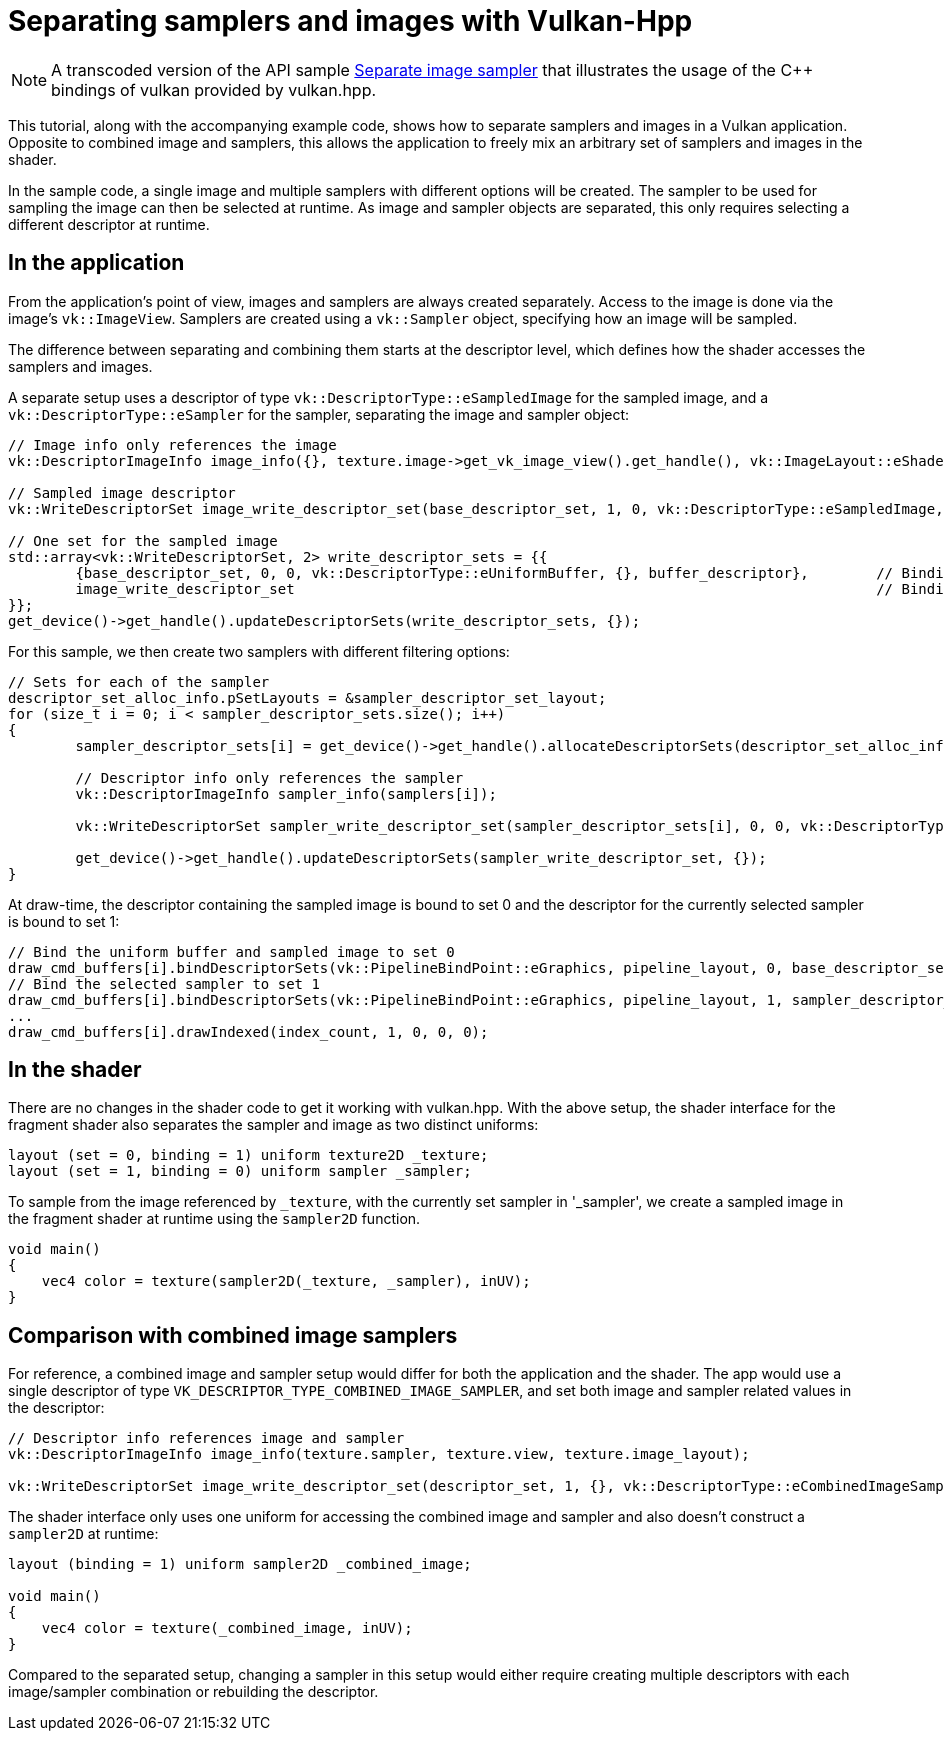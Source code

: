 ////
- Copyright (c) 2022-2023, The Khronos Group
-
- SPDX-License-Identifier: Apache-2.0
-
- Licensed under the Apache License, Version 2.0 the "License";
- you may not use this file except in compliance with the License.
- You may obtain a copy of the License at
-
-     http://www.apache.org/licenses/LICENSE-2.0
-
- Unless required by applicable law or agreed to in writing, software
- distributed under the License is distributed on an "AS IS" BASIS,
- WITHOUT WARRANTIES OR CONDITIONS OF ANY KIND, either express or implied.
- See the License for the specific language governing permissions and
- limitations under the License.
-
////
:doctype: book
:pp: {plus}{plus}

= Separating samplers and images with Vulkan-Hpp

ifdef::site-gen-antora[]
TIP: The source for this sample can be found in the https://github.com/KhronosGroup/Vulkan-Samples/tree/main/samples/api/hpp_separate_image_sampler[Khronos Vulkan samples github repository].
endif::[]

NOTE: A transcoded version of the API sample https://github.com/KhronosGroup/Vulkan-Samples/tree/main/samples/api/separate_image_sampler[Separate image sampler] that illustrates the usage of the C{pp} bindings of vulkan provided by vulkan.hpp.

This tutorial, along with the accompanying example code, shows how to separate samplers and images in a Vulkan application.
Opposite to combined image and samplers, this allows the application to freely mix an arbitrary set of samplers and images in the shader.

In the sample code, a single image and multiple samplers with different options will be created.
The sampler to be used for sampling the image can then be selected at runtime.
As image and sampler objects are separated, this only requires selecting a different descriptor at runtime.

== In the application

From the application's point of view, images and samplers are always created separately.
Access to the image is done via the image's `vk::ImageView`.
Samplers are created using a `vk::Sampler` object, specifying how an image will be sampled.

The difference between separating and combining them starts at the descriptor level, which defines how the shader accesses the samplers and images.

A separate setup uses a descriptor of type `vk::DescriptorType::eSampledImage` for the sampled image, and a `vk::DescriptorType::eSampler` for the sampler, separating the image and sampler object:
// {% raw %}

[,cpp]
----
// Image info only references the image
vk::DescriptorImageInfo image_info({}, texture.image->get_vk_image_view().get_handle(), vk::ImageLayout::eShaderReadOnlyOptimal);

// Sampled image descriptor
vk::WriteDescriptorSet image_write_descriptor_set(base_descriptor_set, 1, 0, vk::DescriptorType::eSampledImage, image_info);

// One set for the sampled image
std::array<vk::WriteDescriptorSet, 2> write_descriptor_sets = {{
	{base_descriptor_set, 0, 0, vk::DescriptorType::eUniformBuffer, {}, buffer_descriptor},        // Binding 0 : Vertex shader uniform buffer
	image_write_descriptor_set                                                                     // Binding 1 : Fragment shader sampled image
}};
get_device()->get_handle().updateDescriptorSets(write_descriptor_sets, {});
----

// {% endraw %}

For this sample, we then create two samplers with different filtering options:

[,cpp]
----
// Sets for each of the sampler
descriptor_set_alloc_info.pSetLayouts = &sampler_descriptor_set_layout;
for (size_t i = 0; i < sampler_descriptor_sets.size(); i++)
{
	sampler_descriptor_sets[i] = get_device()->get_handle().allocateDescriptorSets(descriptor_set_alloc_info).front();

	// Descriptor info only references the sampler
	vk::DescriptorImageInfo sampler_info(samplers[i]);

	vk::WriteDescriptorSet sampler_write_descriptor_set(sampler_descriptor_sets[i], 0, 0, vk::DescriptorType::eSampler, sampler_info);

	get_device()->get_handle().updateDescriptorSets(sampler_write_descriptor_set, {});
}
----

At draw-time, the descriptor containing the sampled image is bound to set 0 and the descriptor for the currently selected sampler is bound to set 1:

[,cpp]
----
// Bind the uniform buffer and sampled image to set 0
draw_cmd_buffers[i].bindDescriptorSets(vk::PipelineBindPoint::eGraphics, pipeline_layout, 0, base_descriptor_set, {});
// Bind the selected sampler to set 1
draw_cmd_buffers[i].bindDescriptorSets(vk::PipelineBindPoint::eGraphics, pipeline_layout, 1, sampler_descriptor_sets[selected_sampler], {});
...
draw_cmd_buffers[i].drawIndexed(index_count, 1, 0, 0, 0);
----

== In the shader

There are no changes in the shader code to get it working with vulkan.hpp.
With the above setup, the shader interface for the fragment shader also separates the sampler and image as two distinct uniforms:

[,glsl]
----
layout (set = 0, binding = 1) uniform texture2D _texture;
layout (set = 1, binding = 0) uniform sampler _sampler;
----

To sample from the image referenced by `_texture`, with the currently set sampler in '_sampler', we create a sampled image in the fragment shader at runtime using the `sampler2D` function.

[,glsl]
----
void main()
{
    vec4 color = texture(sampler2D(_texture, _sampler), inUV);
}
----

== Comparison with combined image samplers

For reference, a combined image and sampler setup would differ for both the application and the shader.
The app would use a single descriptor of type `VK_DESCRIPTOR_TYPE_COMBINED_IMAGE_SAMPLER`, and set both image and sampler related values in the descriptor:

[,cpp]
----
// Descriptor info references image and sampler
vk::DescriptorImageInfo image_info(texture.sampler, texture.view, texture.image_layout);

vk::WriteDescriptorSet image_write_descriptor_set(descriptor_set, 1, {}, vk::DescriptorType::eCombinedImageSampler, image_info);
----

The shader interface only uses one uniform for accessing the combined image and sampler and also doesn't construct a `sampler2D` at runtime:

[,glsl]
----
layout (binding = 1) uniform sampler2D _combined_image;

void main()
{
    vec4 color = texture(_combined_image, inUV);
}
----

Compared to the separated setup, changing a sampler in this setup would either require creating multiple descriptors with each image/sampler combination or rebuilding the descriptor.
